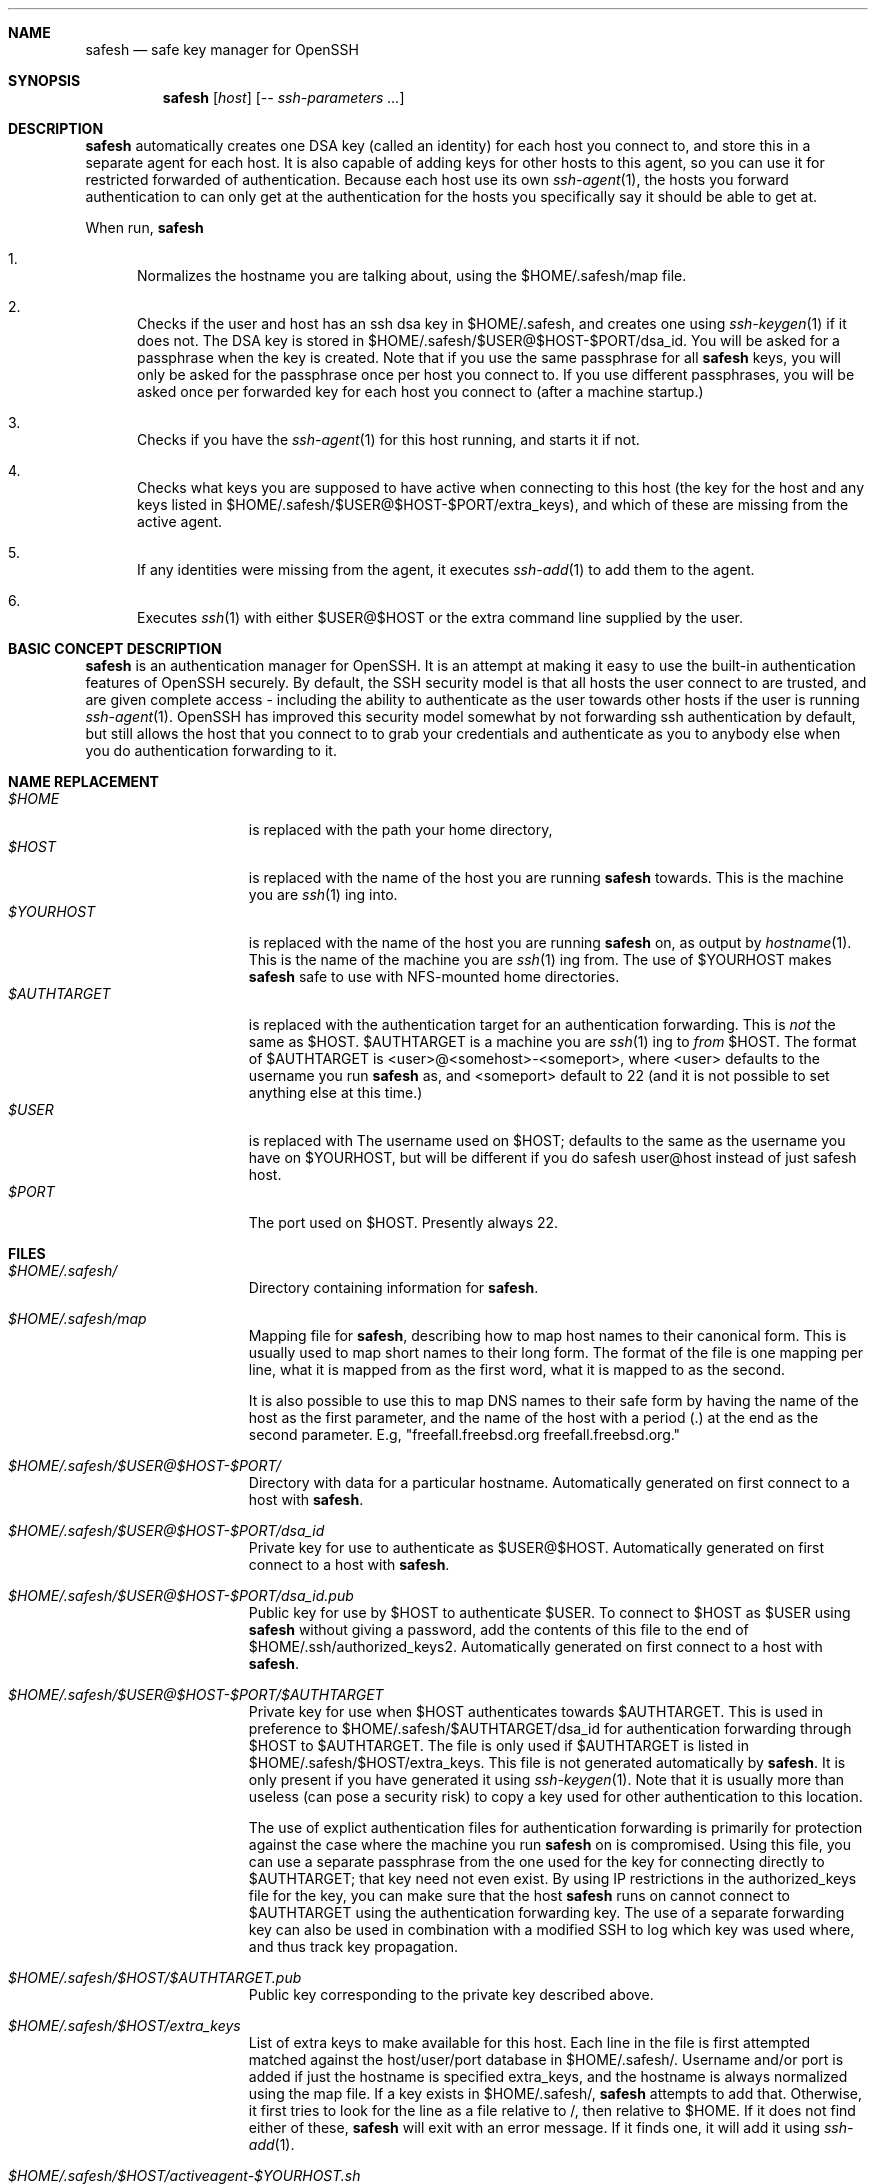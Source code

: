 .\"-
.\" Copyright (c) 2002 Eivind Eklund
.\" All rights reserved.
.\"
.\" Redistribution and use in source and binary forms, with or without
.\" modification, are permitted provided that the following conditions
.\" are met:
.\" 1. Redistributions of source code must retain the above copyright
.\"    notice, this list of conditions and the following disclaimer
.\"    in this position and unchanged.
.\" 2. Redistributions in binary form must reproduce the above copyright
.\"    notice, this list of conditions and the following disclaimer in the
.\"    documentation and/or other materials provided with the distribution.
.\" 3. The name of the author may not be used to endorse or promote products
.\"    derived from this software without specific prior written permission.
.\"
.\" THIS SOFTWARE IS PROVIDED BY THE AUTHOR ``AS IS'' AND ANY EXPRESS OR
.\" IMPLIED WARRANTIES, INCLUDING, BUT NOT LIMITED TO, THE IMPLIED WARRANTIES
.\" OF MERCHANTABILITY AND FITNESS FOR A PARTICULAR PURPOSE ARE DISCLAIMED.
.\" IN NO EVENT SHALL THE AUTHOR BE LIABLE FOR ANY DIRECT, INDIRECT,
.\" INCIDENTAL, SPECIAL, EXEMPLARY, OR CONSEQUENTIAL DAMAGES (INCLUDING, BUT
.\" NOT LIMITED TO, PROCUREMENT OF SUBSTITUTE GOODS OR SERVICES; LOSS OF USE,
.\" DATA, OR PROFITS; OR BUSINESS INTERRUPTION) HOWEVER CAUSED AND ON ANY
.\" THEORY OF LIABILITY, WHETHER IN CONTRACT, STRICT LIABILITY, OR TORT
.\" (INCLUDING NEGLIGENCE OR OTHERWISE) ARISING IN ANY WAY OUT OF THE USE OF
.\" THIS SOFTWARE, EVEN IF ADVISED OF THE POSSIBILITY OF SUCH DAMAGE.
.\"
.\"	$FreeBSD: ports/security/safesh/src/safesh.1,v 1.1 2002/01/29 17:50:27 eivind Exp $
.\"
.Dd January 26, 2002
.Dt SAFESH 1
.Sh NAME
.Nm safesh
.Nd safe key manager for OpenSSH
.Sh SYNOPSIS
.Nm 
.Op Ar host
.Op Ar -- ssh-parameters ...
.Sh DESCRIPTION
.Nm
automatically creates one DSA key (called an identity) for each host you
connect to, and store this in a separate agent for each host.
It is also capable of adding keys for other hosts to this agent, so you can
use it for restricted forwarded of authentication.
Because each host use its own
.Xr ssh-agent 1 ,
the hosts you forward authentication to can only get at the authentication for
the hosts you specifically say it should be able to get at.

When run,
.Nm
.Bl -enum
.It
Normalizes the hostname you are talking about, using the $HOME/.safesh/map file.
.It
Checks if the user and host has an ssh dsa key in $HOME/.safesh, and creates one using 
.Xr ssh-keygen 1
if it does not.
The DSA key is stored in $HOME/.safesh/$USER@$HOST-$PORT/dsa_id.
You will be asked for a passphrase when the key is created.
Note that if you use the same passphrase for all
.Nm
keys, you will only be asked for the passphrase once per host you connect to.
If you use different passphrases, you will be asked once per forwarded key
for each host you connect to (after a machine startup.)
.It
Checks if you have the
.Xr ssh-agent 1
for this host running, and starts it if not.
.It
Checks what keys you are supposed to have active when connecting to this host
(the key for the host and any keys listed in $HOME/.safesh/$USER@$HOST-$PORT/extra_keys),
and which of these are missing from the active agent.
.It
If any identities were missing from the agent, it executes
.Xr ssh-add 1
to add them to the agent.
.It
Executes
.Xr ssh 1
with either $USER@$HOST or the extra command line supplied by the user.
.El

.Sh BASIC CONCEPT DESCRIPTION
.Nm
is an authentication manager for OpenSSH.
It is an attempt at making it easy to use the built-in authentication features
of OpenSSH securely.
By default, the SSH security model is that all hosts the
user connect to are trusted, and are given complete access - including the
ability to authenticate as the user towards other hosts if the user is running
.Xr ssh-agent 1 .
OpenSSH has improved this security model somewhat by not forwarding ssh
authentication by default, but still allows the host that you connect to
to grab your credentials and authenticate as you to anybody else when you
do authentication forwarding to it.


.Sh NAME REPLACEMENT
.Bl -tag -width "$HOME/.safesh" -compact
.It Pa $HOME
is replaced with the path your home directory,
.It Pa $HOST
is replaced with the name of the host you are running
.Nm
towards.
This is the machine you are
.Xr ssh 1 ing
into.
.It Pa $YOURHOST
is replaced with the name of the host you are running
.Nm
on, as output by
.Xr hostname 1 .
This is the name of the machine you are
.Xr ssh 1 ing
from.
The use of $YOURHOST makes
.Nm
safe to use with NFS-mounted home directories.
.It Pa $AUTHTARGET
is replaced with the authentication target for an authentication forwarding.
This is
.Pa not
the same as $HOST.
$AUTHTARGET is a machine you are
.Xr ssh 1 ing
to
.Pa from
$HOST.
The format of $AUTHTARGET is <user>@<somehost>-<someport>, where <user>
defaults to the username you run
.Nm
as, and <someport> default to 22 (and it is not possible to set anything
else at this time.)
.It Pa $USER
is replaced with The username used on $HOST; defaults to the same as the
username you have on $YOURHOST, but will be different if you do safesh
user@host instead of just safesh host.
.It Pa $PORT
The port used on $HOST.
Presently always 22.
.El

.Sh FILES
.Bl -tag -width "$HOME/.safesh" -compact
.It Pa $HOME/.safesh/
Directory containing information for
.Nm .

.It Pa $HOME/.safesh/map
Mapping file for
.Nm ,
describing how to map host names to their canonical form.
This is usually used to map short names to their long form.
The format of the file is one mapping per line, what it is mapped from as the
first word, what it is mapped to as the second.

It is also possible to use this to map DNS names to their safe form by having
the name of the host as the first parameter, and the name of the host with a
period (.) at the end as the second parameter.
E.g, "freefall.freebsd.org freefall.freebsd.org."

.It Pa $HOME/.safesh/$USER@$HOST-$PORT/
Directory with data for a particular hostname.
Automatically generated on first connect to a host with
.Nm .

.It Pa $HOME/.safesh/$USER@$HOST-$PORT/dsa_id
Private key for use to authenticate as $USER@$HOST.
Automatically generated on first connect to a host with
.Nm .

.It Pa $HOME/.safesh/$USER@$HOST-$PORT/dsa_id.pub
Public key for use by $HOST to authenticate $USER.
To connect to $HOST as $USER using 
.Nm
without giving a password, add the contents of this file
to the end of $HOME/.ssh/authorized_keys2.
Automatically generated on first connect to a host with
.Nm .

.It Pa $HOME/.safesh/$USER@$HOST-$PORT/$AUTHTARGET
Private key for use when $HOST authenticates towards $AUTHTARGET.
This is used in preference to $HOME/.safesh/$AUTHTARGET/dsa_id for authentication
forwarding through $HOST to $AUTHTARGET.
The file is only used if $AUTHTARGET is listed in $HOME/.safesh/$HOST/extra_keys.
This file is not generated automatically by
.Nm .
It is only present if you have generated it using
.Xr ssh-keygen 1 .
Note that it is usually more than useless (can pose a security risk) to copy a
key used for other authentication to this location.

The use of explict authentication files for authentication forwarding is
primarily for protection against the case where the machine you run
.Nm
on is compromised.
Using this file, you can use a separate passphrase from the one used for the
key for connecting directly to $AUTHTARGET; that key need not even exist.
By using IP restrictions in the authorized_keys file for the key, you can make
sure that the host
.Nm
runs on cannot connect to $AUTHTARGET using the authentication forwarding
key.
The use of a separate forwarding key can also be used in combination with a
modified SSH to log which key was used where, and thus track key propagation.

.It Pa $HOME/.safesh/$HOST/$AUTHTARGET.pub
Public key corresponding to the private key described above.

.It Pa $HOME/.safesh/$HOST/extra_keys
List of extra keys to make available for this host.
Each line in the file is first attempted matched against the host/user/port
database in $HOME/.safesh/.
Username and/or port is added if just the hostname is specified extra_keys, and
the hostname is always normalized using the map file.
If a key exists in $HOME/.safesh/, 
.Nm
attempts to add that.
Otherwise, it first tries to look for the line as a file relative to /, then
relative to $HOME.
If it does not find either of these,
.Nm
will exit with an error message.
If it finds one, it will add it using
.Xr ssh-add 1 .

.It Pa $HOME/.safesh/$HOST/activeagent-$YOURHOST.sh
Bourne shell (see
.Xr sh 1 ,
.Xr bash 1 ,
.Xr zsh 1 )
script for setting up the environment variables for the particular ssh-agent used for this host.
Only valid if
.Nm
has been run against that host as this user since the machine 
.Nm
runs on was last booted.
Note that this file most be source'd, not just run as a shell script.

.It Pa $HOME/.safesh/$HOST/activeagent-$YOURHOST.csh
CSH (see
.Xr csh 1 ,
.Xr tcsh 1 )
script for setting up the environment variables for the particular ssh-agent used for this host.
Only valid if
.Nm
has been run against that host as this user since the machine 
.Nm
runs on was last booted.
Note that this file most be source'd, not just run as a shell script.
.El

.Sh AUTHORS
.Nm
was written by
.An Eivind Eklund Aq eivind@FreeBSD.org .
.Sh SEE ALSO
.Xr ssh 1 ,
.Xr ssh-add 1 ,
.Xr ssh-agent 1 ,
.Xr ssh-keygen 1 .
.Sh MISSING FEATURES
The present version of
.Nm
does to the best of the author's knowledge work correctly in what it does.
However, there are a number of features that would make it easier to securely handle
ssh authentication.

.Bl -tag -width "mmmm" -compact
.It Pa Two-step secure SSH with an untrusted host in the middle
It is possible to use the port forwarding capability of ssh to forward
authentication through another server - without allowing the other server to
indepently authenticate to a third party, and without allowing it to see
what is going on in your connection.
This is based on just forwarding a tunnel through the untrusted host, and
doing direct authentication to the server on the other side.
With the present version of OpenSSH, this has the problem of leaving the
actual port forwarding open while the tunnel is open - allowing other users to
set up their own tunnels, and weakening another side of the security model.

.It Pa Read out fingerprints
.Nm
should make it trivial to retrieve the fingerprint for
.Bl -enum
.It
The host it is running on.
This must presently done with "ssh-keygen -l /etc/ssh/ssh_host_key.pub" (to get
the fingerprint for SSH 1) and "ssh-keygen -l -f /etc/ssh/ssh_host_dsa_key"
(for SSH 2).
.It 
Other hosts, as registered in the known_host file on the host it is running
on.
This must presently be done by manual inspection.
.El

.It Pa Merge known_hosts
.Nm
should make it trivial to merge known_hosts and known_hosts2 with ones from
another host, including retrieving and uploading known_hosts as appropriate.

.It Pa Manage .ssh/authorized_keys2
.Nm
should be able to automatically add/remove keys from the authorized_keys2 file
on other machines, to make the entire
.Nm
process self-contained.

.It Pa Manage setup of key limitations
When managing authorized_keys2, it is also reasonable to manage key limitation
in this.
IP restrictions ("from=") should be handled to make it easy to create setups
where the local machine do not have direct access to a target.
Command restrictions etc would be good to have just for completeness.

.It Pa Emulate the entire ssh syntax
Presently, the
.Nm
command has a fairly weird syntax.
This is because it is a fairly quick hack, just made to be usable.
Later, it would be nice to rewrite it to be fully compatible with
.Xr ssh 1 .
This would allow use as a drop-in replacement.

.It Pa Description of the trust/threath/security model
It would be nice to have a complete description of the normal SSH threath model
as well as the
.Nm
threath model, in order to make people fully conscious of their own model.

.It Pa Emulate scp
.Xr scp 1
is a very useful command.
Unfortunately, it is almost unusable along with safesh, unless you use the
activeagent files (preferably along with running all of this in a subshell, so
you do not get extra authentication keys when you are not planning to.)

.El
